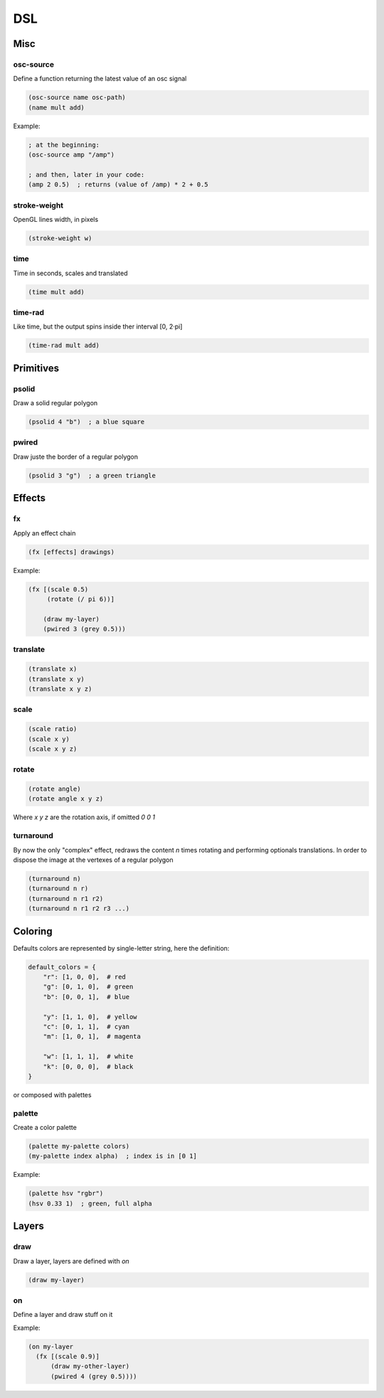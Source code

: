 ===
DSL
===

Misc
====

osc-source
----------
Define a function returning the latest value of an osc
signal

.. code-block:: clj

    (osc-source name osc-path)
    (name mult add)

Example:

.. code-block:: clj

    ; at the beginning:
    (osc-source amp "/amp")

    ; and then, later in your code:
    (amp 2 0.5)  ; returns (value of /amp) * 2 + 0.5


stroke-weight
-------------
OpenGL lines width, in pixels

.. code-block:: clj

    (stroke-weight w)


time
----
Time in seconds, scales and translated

.. code-block:: clj

    (time mult add)

time-rad
--------
Like time, but the output spins inside ther interval [0, 2·pi]

.. code-block:: clj

    (time-rad mult add)

Primitives
==========

psolid
------
Draw a solid regular polygon

.. code-block:: clj

    (psolid 4 "b")  ; a blue square


pwired
------
Draw juste the border of a regular polygon

.. code-block:: clj

    (psolid 3 "g")  ; a green triangle


Effects
=======

fx
--
Apply an effect chain

.. code-block:: clj

    (fx [effects] drawings)

Example:

.. code-block:: clj

    (fx [(scale 0.5)
         (rotate (/ pi 6))]

        (draw my-layer)
        (pwired 3 (grey 0.5)))


translate
---------
.. code-block:: clj

    (translate x)
    (translate x y)
    (translate x y z)


scale
-----
.. code-block:: clj

    (scale ratio)
    (scale x y)
    (scale x y z)


rotate
------
.. code-block:: clj

    (rotate angle)
    (rotate angle x y z)

Where `x y z` are the rotation axis, if omitted `0 0 1`

turnaround
----------
By now the only "complex" effect, redraws the content `n` times rotating and
performing optionals translations. In order to dispose the image at the vertexes
of a regular polygon

.. code-block:: clj

    (turnaround n)
    (turnaround n r)
    (turnaround n r1 r2)
    (turnaround n r1 r2 r3 ...)


Coloring
========
Defaults colors are represented by single-letter string, here the definition:

.. code-block:: python

    default_colors = {
        "r": [1, 0, 0],  # red
        "g": [0, 1, 0],  # green
        "b": [0, 0, 1],  # blue

        "y": [1, 1, 0],  # yellow
        "c": [0, 1, 1],  # cyan
        "m": [1, 0, 1],  # magenta

        "w": [1, 1, 1],  # white
        "k": [0, 0, 0],  # black
    }

or composed with palettes


palette
-------
Create a color palette

.. code-block:: clj

    (palette my-palette colors)
    (my-palette index alpha)  ; index is in [0 1]

Example:

.. code-block:: clj

    (palette hsv "rgbr")
    (hsv 0.33 1)  ; green, full alpha
 

Layers
======

draw
----
Draw a layer, layers are defined with `on`

.. code-block:: clj

    (draw my-layer)


on
--
Define a layer and draw stuff on it

Example:

.. code-block:: clj

    (on my-layer
      (fx [(scale 0.9)]
          (draw my-other-layer)
          (pwired 4 (grey 0.5))))
